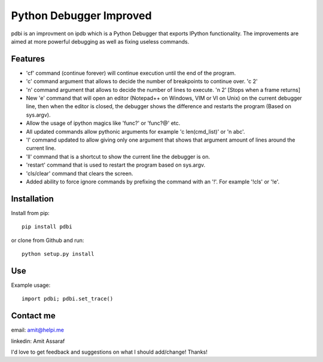 Python Debugger Improved
========================

pdbi is an improvment on ipdb which is a Python Debugger that exports IPython functionality.
The improvements are aimed at more powerful debugging as well as fixing useless commands.

Features
--------

* 'cf' command (continue forever) will continue execution until the end of the program.
* 'c' command argument that allows to decide the number of breakpoints to continue over. 'c 2'
* 'n' command argument that allows to decide the number of lines to execute. 'n 2' [Stops when a frame returns]
* New 'e' command that will open an editor (Notepad++ on Windows, VIM or VI on Unix) on the current debugger line, then when the editor is closed, the debugger shows the difference and restarts the program (Based on sys.argv).
* Allow the usage of ipython magics like 'func?' or 'func?@' etc.
* All updated commands allow pythonic arguments for example 'c len(cmd_list)' or 'n abc'.
* 'l' command updated to allow giving only one argument that shows that argument amount of lines around the current line.
* 'll' command that is a shortcut to show the current line the debugger is on.
* 'restart' command that is used to restart the program based on sys.argv.
* 'cls/clear' command that clears the screen.
* Added ability to force ignore commands by prefixing the command with an '!'. For example '!cls' or '!e'.


Installation
------------

Install from pip:
::

        pip install pdbi

or clone from Github and run:
::

        python setup.py install


Use
---

Example usage:
::

        import pdbi; pdbi.set_trace()


Contact me
----------

email: amit@helpi.me

linkedin: Amit Assaraf

I'd love to get feedback and suggestions on what I should add/change! Thanks!
